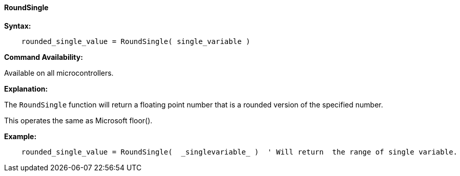 ==== RoundSingle

*Syntax:*
[subs="quotes"]
----
    rounded_single_value = RoundSingle( single_variable )
----
*Command Availability:*

Available on all microcontrollers.

*Explanation:*

The `RoundSingle` function will return a floating point number that is a rounded version of the specified number.  

This operates the same as Microsoft floor().

*Example:*
----
    rounded_single_value = RoundSingle(  _singlevariable_ )  ' Will return  the range of single variable.
----
